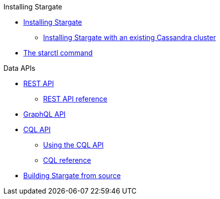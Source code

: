 .Installing Stargate
* xref:docker.adoc[Installing Stargate]
** xref:existing_cstar.adoc[Installing Stargate with an existing Cassandra cluster]
* xref:starctl.adoc[The starctl command]

.Data APIs
* xref:rest.adoc[REST API]
** xref:openapi_rest_ref.adoc[REST API reference]
* xref:graphql.adoc[GraphQL API]
* xref:cql.adoc[CQL API]
** xref:cql.adoc[Using the CQL API]
** https://cassandra.apache.org/doc/latest/cql/[CQL reference]

// .Building and running
* xref:building.adoc[Building Stargate from source]
//
// .Developing applications
// * TODO

